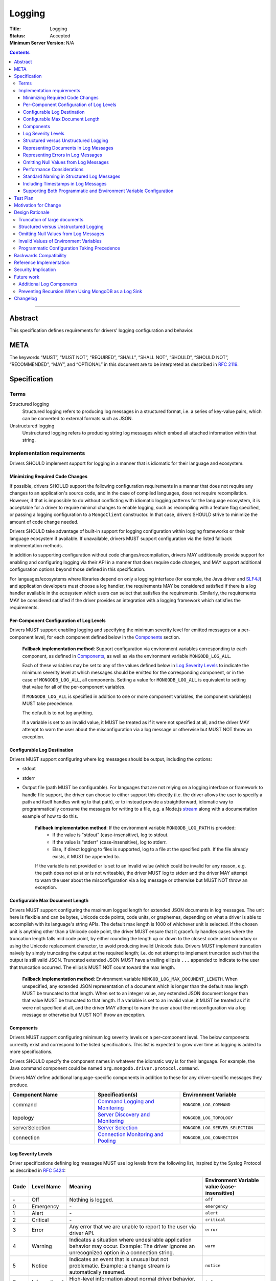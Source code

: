 =======
Logging
=======

:Title: Logging
:Status: Accepted
:Minimum Server Version: N/A

.. contents::

--------

Abstract
========
This specification defines requirements for drivers' logging configuration and behavior.


META
====

The keywords “MUST”, “MUST NOT”, “REQUIRED”, “SHALL”, “SHALL NOT”,
“SHOULD”, “SHOULD NOT”, “RECOMMENDED”, “MAY”, and “OPTIONAL” in this
document are to be interpreted as described in `RFC 2119
<https://www.ietf.org/rfc/rfc2119.txt>`_.

Specification
=============

-----
Terms
-----
Structured logging
    Structured logging refers to producing log messages in a structured format, i.e. a series of
    key-value pairs, which can be converted to external formats such as JSON.

Unstructured logging
    Unstructured logging refers to producing string log messages which embed all attached
    information within that string.

---------------------------
Implementation requirements
---------------------------
Drivers SHOULD implement support for logging in a manner that is idiomatic for their language and
ecosystem.


Minimizing Required Code Changes
--------------------------------
If possible, drivers SHOULD support the following configuration requirements in a manner that does
not require any changes to an application's source code, and in the case of compiled languages,
does not require recompilation.
However, if that is impossible to do without conflicting with idiomatic logging patterns for the
language ecosystem, it is acceptable for a driver to require minimal changes to enable logging,
such as recompiling with a feature flag specified, or passing a logging configuration to a
``MongoClient`` constructor. In that case, drivers SHOULD strive to minimize the amount of code
change needed.

Drivers SHOULD take advantage of built-in support for logging configuration within logging
frameworks or their language ecosystem if available. If unavailable, drivers MUST support
configuration via the listed fallback implementation methods.

In addition to supporting configuration without code changes/recompilation, drivers MAY
additionally provide support for enabling and configuring logging via their API in a
manner that does require code changes, and MAY support additional configuration options beyond
those defined in this specification.

For languages/ecosystems where libraries depend on only a logging interface (for example, the Java
driver and `SLF4J <https://www.slf4j.org/>`_) and application developers must choose a log handler,
the requirements MAY be considered satisfied if there is a log handler available in the ecosystem
which users can select that satisfies the requirements. Similarly, the requirements MAY be
considered satisfied if the driver provides an integration with a logging framework which satisfies
the requirements.

Per-Component Configuration of Log Levels
-----------------------------------------
Drivers MUST support enabling logging and specifying the minimum severity level for emitted messages
on a per-component level, for each component defined below in the `Components`_ section.

  **Fallback implementation method**: Support configuration via environment variables
  corresponding to each component, as defined in `Components`_, as well as via the
  environment variable ``MONGODB_LOG_ALL``.

  Each of these variables may be set to any of the values defined below in `Log Severity Levels`_
  to indicate the minimum severity level at which messages should be emitted for the
  corresponding component, or in the case of ``MONGODB_LOG_ALL``, all components. Setting a value
  for ``MONGODB_LOG_ALL`` is equivalent to setting that value for all of the per-component
  variables.

  If ``MONGODB_LOG_ALL`` is specified in addition to one or more component variables, the
  component variable(s) MUST take precedence.

  The default is to not log anything.

  If a variable is set to an invalid value, it MUST be treated as if it were not specified at all,
  and the driver MAY attempt to warn the user about the misconfiguration via a log message or otherwise
  but MUST NOT throw an exception.

Configurable Log Destination
----------------------------
Drivers MUST support configuring where log messages should be output, including the options: 

* stdout
* stderr
* Output file (path MUST be configurable). For languages that are not relying on a logging interface or framework to handle
  file support, the driver can choose to either support this directly (i.e. the driver allows the user to specify 
  a path and itself handles writing to that path), or to instead provide a straightforward, idiomatic way to programmatically 
  consume the messages for writing to a file, e.g. a Node.js `stream <https://nodejs.org/api/stream.html>`__ along with a
  documentation example of how to do this.

    **Fallback implementation method**: If the environment variable ``MONGODB_LOG_PATH`` is provided:
     - If the value is "stdout" (case-insensitive), log to stdout.
     - If the value is "stderr" (case-insensitive), log to stderr.
     - Else, if direct logging to files is supported, log to a file at the specified path. If the file already exists, it MUST be appended to.

    If the variable is not provided or is set to an invalid value (which could be invalid for any
    reason, e.g. the path does not exist or is not writeable), the driver MUST log to stderr and
    the driver MAY attempt to warn the user about the misconfiguration via a log message or otherwise
    but MUST NOT throw an exception.

Configurable Max Document Length
--------------------------------
Drivers MUST support configuring the maximum logged length for extended JSON documents in log messages.
The unit here is flexible and can be bytes, Unicode code points, code units, or graphemes, depending on
what a driver is able to accomplish with its language's string APIs. The default max length is 1000 of
whichever unit is selected.
If the chosen unit is anything other than a Unicode code point, the driver MUST ensure that it
gracefully handles cases where the truncation length falls mid code point, by either rounding the length
up or down to the closest code point boundary or using the Unicode replacement character, to avoid
producing invalid Unicode data.
Drivers MUST implement truncation naively by simply truncating the output at the required length; i.e.
do not attempt to implement truncation such that the output is still valid JSON.
Truncated extended JSON MUST have a trailing ellipsis ``...`` appended to indicate to the user that
truncation occurred. The ellipsis MUST NOT count toward the max length.

    **Fallback Implementation method**: Environment variable ``MONGOB_LOG_MAX_DOCUMENT_LENGTH``.
    When unspecified, any extended JSON representation of a document which is longer than the
    default max length MUST be truncated to that length.
    When set to an integer value, any extended JSON document longer than that value MUST be
    truncated to that length.
    If a variable is set to an invalid value, it MUST be treated as if it were not specified at all,
    and the driver MAY attempt to warn the user about the misconfiguration via a log message or otherwise
    but MUST NOT throw an exception.

Components
----------
Drivers MUST support configuring minimum log severity levels on a per-component level. The below
components currently exist and correspond to the listed specifications. This list is expected to
grow over time as logging is added to more specifications.

Drivers SHOULD specify the component names in whatever the idiomatic way is for their language.
For example, the Java command component could be named ``org.mongodb.driver.protocol.command``.

Drivers MAY define additional language-specific components in addition to these for any
driver-specific messages they produce.

.. list-table::
   :header-rows: 1
   :widths: 1 1 1

   * - Component Name
     - Specification(s)
     - Environment Variable

   * - command
     - `Command Logging and Monitoring <../command-logging-and-monitoring/command-logging-and-monitoring.rst>`__
     - ``MONGODB_LOG_COMMAND``

   * - topology
     - `Server Discovery and Monitoring
       <../server-discovery-and-monitoring/server-discovery-and-monitoring.rst>`__
     - ``MONGODB_LOG_TOPOLOGY``

   * - serverSelection
     - `Server Selection <../server-selection/server-selection.rst>`__
     - ``MONGODB_LOG_SERVER_SELECTION``

   * - connection
     - `Connection Monitoring and Pooling
       <../connection-monitoring-and-pooling/connection-monitoring-and-pooling.rst>`__
     - ``MONGODB_LOG_CONNECTION``


Log Severity Levels
-------------------

Driver specifications defining log messages MUST use log levels from the following list, inspired
by the Syslog Protocol as described in `RFC 5424 <https://www.rfc-editor.org/rfc/rfc5424/>`_:

.. list-table::
   :header-rows: 1

   * - Code
     - Level Name
     - Meaning
     - Environment Variable value (case-insensitive)

   * - \-
     - Off
     - Nothing is logged.
     - ``off``

   * - 0
     - Emergency
     - \-
     - ``emergency``

   * - 1
     - Alert
     - \-
     - ``alert``

   * - 2
     - Critical
     - \-
     - ``critical``

   * - 3
     - Error
     - Any error that we are unable to report to the user via driver API.
     - ``error``

   * - 4
     - Warning
     - Indicates a situation where undesirable application behavior may occur.
       Example: The driver ignores an unrecognized option in a connection string.
     - ``warn``

   * - 5
     - Notice
     - Indicates an event that is unusual but not problematic. Example: a
       change stream is automatically resumed.
     - ``notice``

   * - 6
     - Informational
     - High-level information about normal driver behavior. Example:
       ``MongoClient`` creation or close.
     - ``info``

   * - 7
     - Debug
     - Detailed information that may be helpful when debugging an application.
       Example: A command starting.
     - ``debug``

   * - 8
     - Trace
     - Very fine-grained details related to logic flow. Example: entering and
       exiting function bodies.
     - ``trace``

Note that the Emergency, Alert, and Critical levels have been intentionally left undefined. At the
time of writing this specification, we do not expect any driver specifications to need to log at
these levels, but we have included them in the list of permitted levels for consistency with Syslog.

The levels above are defined in order from most to least severe. Not all logging frameworks will
necessarily support all of these levels. If an equivalent level is not available, drivers MUST emit
messages for that level at the closest, less severe level if one is available, or the closest more
severe level otherwise.

For example:

- If an Informational level is not available and Debug is, messages defined as Informational in a
  specification MUST be emitted at Debug level.
- If a Trace level is not available, Trace messages MUST be omitted at Debug level.

Structured versus Unstructured Logging
--------------------------------------
If structured logging is available in and idiomatic for the driver's language/ecosystem, the driver
SHOULD produce structured log messages. Note that some ecosystems with structured logging support
may also have support available to convert structured output to traditional unstructured messages
for users who want it (for example, the
`log feature <https://docs.rs/tracing/latest/tracing/#emitting-log-records>`_ in Rust's
`tracing <https://docs.rs/tracing/latest/tracing/>`_ crate). If such support is available, drivers
SHOULD utilize it to support both types of logging.

Note that drivers implementing unstructured logging MUST still support some internal way to intercept
the data contained in messages in a structured form, as this is required to implement the unified tests
for logging conformance. See the `unified test format specification
<../unified-test-format/unified-test-format.rst#expectedLogMessage>`_ for details.

Representing Documents in Log Messages
--------------------------------------
BSON documents MUST be represented in relaxed extended JSON when they appear in log messages to
improve readability.

Representing Errors in Log Messages
-----------------------------------
Drivers MAY represent errors in log messages in whatever format is idiomatic for their language and
existing error types. For example, if a driver's error classes have existing ``toString()``
implementations, those MAY be used. Alternatively, if a driver emits structured log messages, a
structured format containing error data could be used. Any information which a driver reports via
its error classes MUST be included in the log representations.
Note that if the driver includes full server responses in its errors these MUST be truncated in
accordance with the max document length option.

Omitting Null Values from Log Messages
--------------------------------------
Some log messages will include fields that are only present under particular circumstances, for example
on certain server versions. When such a field is not present:

- If the driver does structured logging, the field MUST be omitted from the message altogether, i.e. the field
  MUST not be present with an explicit null value.
- If the driver does unstructured logging, the corresponding segment of the message string MUST be omitted
  altogether.

Performance Considerations
--------------------------
The computation required to generate certain log messages can be significant, e.g. if extended
JSON serialization is required. If possible, drivers SHOULD check whether a log message would
actually be emitted and consumed based on the users' configuration before doing such computation.
For example, this can be checked in Rust via `log::log_enabled
<https://docs.rs/log/latest/log/macro.log_enabled.html>`_.

Drivers SHOULD optimize extended JSON generation to avoid generating JSON strings longer than will
be emitted, such that the complexity is O(N) where N = ``<max document length>``, rather than
N = ``<actual document length>``.

Standard Naming in Structured Log Messages
------------------------------------------
Driver specifications typically allow for language-appropriate naming variations, e.g. using
snakecase or camelcase to name a property. However, for log messages, drivers doing structured
logging MUST use the exact names and casing specified for the names of fields included in messages.
This will be easier for our support team since the names will be consistent across languages, and
will simplify writing language-agnostic tooling to search through and parse structured logs.

Including Timestamps in Log Messages
------------------------------------
Drivers MAY add timestamps to their log messages if one will not be added automatically by the logging framework(s) they use.

Supporting Both Programmatic and Environment Variable Configuration
-------------------------------------------------------------------
If a driver supports configuration via both environment variables and programmatically via API,
programmatic configuration MUST take precedence over environment variables. 
Drivers supporting both forms of configuration MUST document this behavior and MUST provide an
example of how users can implement custom logic to allow an environment variable to override
a programmatic default, so that users who prefer the opposite behavior have a way to achieve it.

Test Plan
=========
Tests for logging behavior are defined in each corresponding specification. The  `unified test
runner specification <../unified-test-format/unified-test-format.rst>`_
has support for specifying logging expectations in tests.

Motivation for Change
=====================
A common complaint from our support team is that they don't know how to easily get debugging
information from drivers. Some drivers provide debug logging, but others do not. For drivers that
do provide it, the log messages produced and the mechanisms for enabling debug logging are
inconsistent.

Although users can implement their own debug logging support via existing driver events (SDAM,
APM, etc), this requires code changes. It is often difficult to quickly implement and deploy such
changes in production at the time they are needed, and to remove the changes afterward.
Additionally, there are useful scenarios to log that do not correspond to existing events.
Standardizing on debug log messages that drivers produce and how to enable/configure logging will
provide TSEs, CEs, and MongoDB users an easier way to get debugging information out of our drivers,
facilitate support of drivers for our internal teams, and improve our documentation around
troubleshooting.

Design Rationale
================

-----------------------------
Truncation of large documents
-----------------------------

1. Why have an option?
    We considered a number of approaches for dealing with documents of potentially very large size
    in log messages, e.g. command documents, including 1) always logging the full document, 2) only
    logging documents with the potential to be large when the user opts in, and 3) truncating large
    documents by default, but allowing the user to adjust the maximum length logged. We chose the
    third option as we felt it struck the best balance between concerns around readability and
    usability of log messages. In the case where data is sufficiently small, the default behavior
    will show the user the full data. In the case where data is large, the user will receive a
    readable message with truncated data, but have the option to see more or all of the data.

2. Why are the units for max document length flexible?
    String APIs vary across languages, and not all drivers will be able to easily and efficiently
    truncate strings in the same exact manner. The important thing is that the option exists and
    that its default value is reasonable, and for all possible unit choices (byte, code point,
    code unit, or grapheme) we felt 1000 was a reasonable default. See
    `here <https://exploringjs.com/impatient-js/ch_unicode.html>`_ for a helpful primer on related
    Unicode concepts.

3. Why do we implement naive truncation rather than truncating the JSON so it is still valid?
    Designing and implementing a truncation algorithm for JSON that outputs valid JSON, but fits
    in as much of the original JSON as possible, would be non-trivial. The server team wrote an
    entire separate truncation design document when they implemented this for their log messages.
    This is more of a necessity for the server where the entire log message is JSON, but we don't
    know if parsing the documents included in log messages is something that users will actually
    need to do. Furthermore, any users who want parseable documents have an escape hatch to do so:
    they can set the max document length to a very large value. If we hear of use cases in the future
    for parsing the documents in log messages, we could make an additive change to this specification
    to permit a smarter truncation algorithm.

--------------------------------------
Structured versus Unstructured Logging
--------------------------------------
The MongoDB server produces structured logs as of 4.4, so it seems natural that MongoDB drivers
might too. However, structured logging is not idiomatic or common in some language ecosystems,
so we have chosen not to require it.

--------------------------------------
Omitting Null Values from Log Messages
--------------------------------------
We considered alternatives such as allowing, or requiring, drivers to explicitly include null values
in log messages. While this might make it easier to identify cases where a value is unexpectedly null,
we decided against it because there are a number of values that will often be null, or even always
be null for certain applications (e.g. ``serviceId`` when not connected to a load-balanced topology)
and their inclusion may confuse users and lead them to think the null value is meaningful.
Additionally, always including null values would increase the size of log messages. The omission of
null values is left to the drivers' discretion for any driver-specific logs not covered by common
specification components. 

---------------------------------------
Invalid Values of Environment Variables
---------------------------------------
For drivers supporting configuration via environment variables, the spec requires that if an environment
variable is set to an invalid value the driver behaves as if the value were not specified at all, and
optionally warns the user but does not throw an error.
We considered the following alternatives:
1. Drivers could be required to throw an exception if a value is invalid: This was rejected because of concerns
   around the implications for environments/applications where multiple versions of the driver or multiple
   drivers may be present and where the validation logic may not match, meaning a value considered valid for
   one driver/version might not be by another. Additionally, there is no obvious place to throw an exception
   from; ``MongoClient`` constructors would be one possibility, but not all languages will support per-client
  configuration so throwing there might be surprising to users.
2. Drivers could be required to log a warning if a value is invalid: While drivers MAY do this, requiring
   it was rejected because depending on the language/framework log messages may not be a viable way to
   communicate a warning: if a language's default behavior is to log nothing, or only log messages at a
   more severe level than ``warn``, the user will not actually receive the message unless it is logged at a
   level and component they have successfully enabled.

--------------------------------------------
Programmatic Configuration Taking Precedence
--------------------------------------------
We chose to have programmatic configuration win out over environment variables because:
1. This allows applications built atop drivers (e.g. mongosh) to fully control the driver's logging behavior
  by setting options for it programmatically.
2. This is consistent with how many drivers treat options specified both in a connection string and programmatically:
  programmatic options win out.
3. It is straightforward for users to override this behavior (by writing logic to read in environment variables and override
   programmatic defaults), but if we went with the opposite default, it would be more complicated for users to override:
   not all languages will necessarily have an easy way to override/unset an environment variable from within
   application code.

Backwards Compatibility
=======================
This specification takes the stance that the contents of log messages (both structured and
unstructured) are *not* covered by semantic versioning, but that logging components *are*, since
changing the name of a component or removing a component altogether has the potential to break user
logging configuration and cause users to silently miss log messages.

As a result, any drivers that already support logging should be free to update the messages they
log to match those defined in various specifications. However, drivers should take care to avoid
removing or renaming existing logging components except in major version releases.

Since this specification defines no particular API, drivers are free to keep any existing
programmatic APIs they have for configuring logging. If such APIs are incompatible with the logging
specification requirements (for example, the driver defines its own set of log levels in a public
type, which do not match the spec-defined levels), changes to match the specification should be
staged in via semantic versioning.

Reference Implementation
========================
Links to be added once Rust and C# implementations have been merged.

Security Implication
====================
Drivers must take care to avoid exposing sensitive information (e.g. authentication credentials) in
log messages. It will be up to each individual specification that defines log messages to define
which information should be redacted and add tests confirming its redaction.

Future work
===========

-------------------------
Additional Log Components
-------------------------
Additional log components may be added as logging is added to more specifications.

-----------------------------------------------------
Preventing Recursion When Using MongoDB as a Log Sink
-----------------------------------------------------
If a user chooses to store log messages produced by a driver in MongoDB, it may be possible for
them to end up recursing infinitely if each write to store a log message generates additional
log messages. This has historically not been an issue in drivers that already produce log messages,
or with the command monitoring API, but if users start to run into this issue, we could try to
address it at the specification level by e.g. requiring drivers to support disabling logging on
individual clients or for particular namespaces.


Changelog
=========

:2022-10-26: Allow drivers to add timestamps to log messages.
:2022-11-10: Clarify driver-specific null omission.
